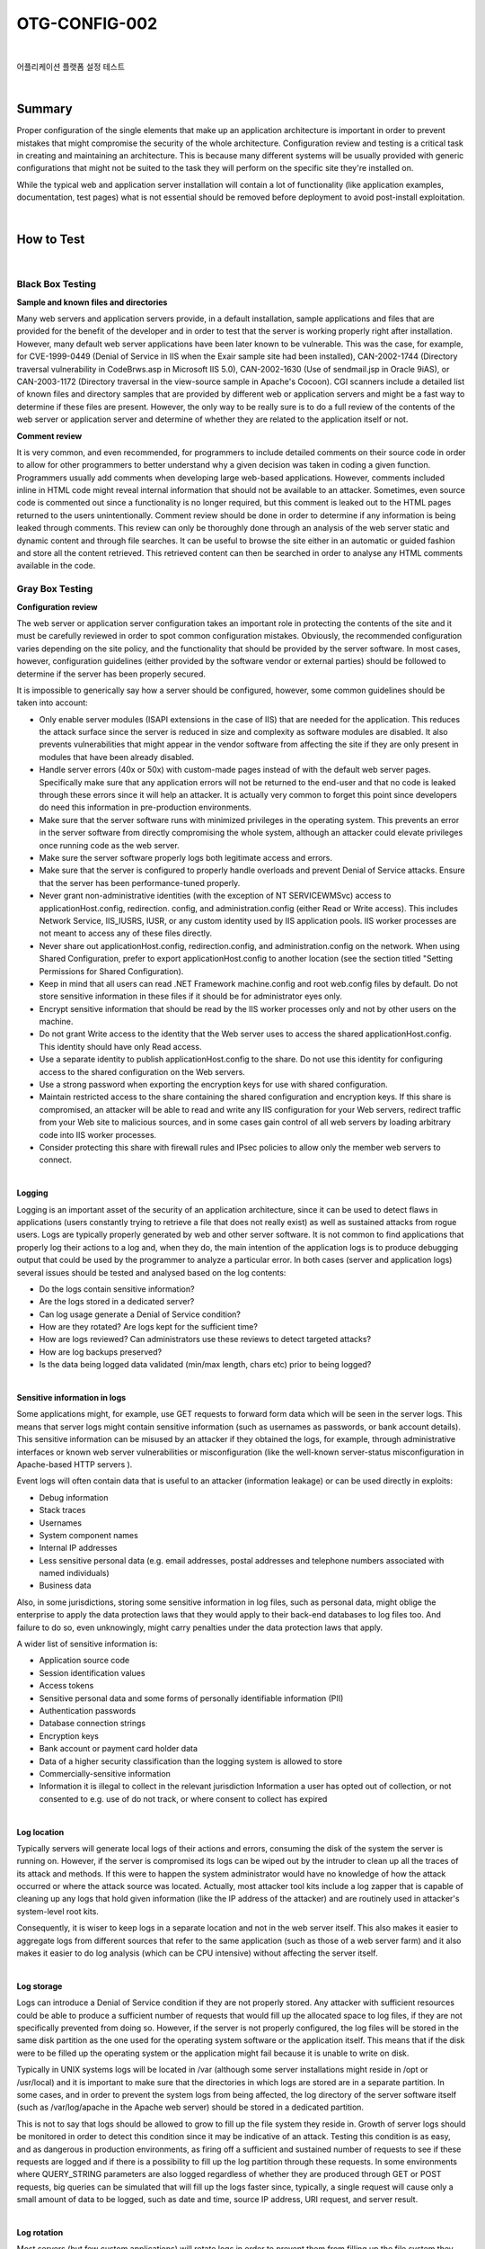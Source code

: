 ============================================================================================
OTG-CONFIG-002
============================================================================================

|

어플리케이션 플랫폼 설정 테스트

|

Summary
============================================================================================

Proper configuration of the single elements that make up an application architecture is important in order to prevent mistakes that might compromise the security of the whole architecture. 
Configuration review and testing is a critical task in creating and maintaining an architecture. This is because many different systems will be usually provided with generic configurations that might not be suited to the task they will perform on the specific site they're installed on. 

While the typical web and application server installation will contain a lot of functionality (like application examples, documentation, test pages) what is not essential should be removed before deployment to avoid post-install exploitation. 

|

How to Test
============================================================================================

|

Black Box Testing
-------------------------------------------------------------------------------------------

**Sample and known files and directories**

Many web servers and application servers provide, in a default installation, sample applications and files that are provided for the benefit of the developer and in order to test that the server is working properly right after installation. However, many default web server applications have been later known to be vulnerable. This was the case, for example, for CVE-1999-0449 (Denial of Service in IIS when the Exair sample site had been installed), CAN-2002-1744 (Directory traversal vulnerability in CodeBrws.asp in Microsoft IIS 5.0), CAN-2002-1630 (Use of sendmail.jsp in Oracle 9iAS), or CAN-2003-1172 (Directory traversal in the view-source sample in Apache's Cocoon). 
CGI scanners include a detailed list of known files and directory samples that are provided by different web or application servers and might be a fast way to determine if these files are present. However, the only way to be really sure is to do a full review of the contents of the web server or application server and determine of whether they are related to the application itself or not.


**Comment review**

It is very common, and even recommended, for programmers to include detailed comments on their source code in order to allow for other programmers to better understand why a given decision was taken in coding a given function. Programmers usually add comments when developing large web-based applications. However, comments included inline in HTML code might reveal internal information that should not be available to an attacker. Sometimes, even source code is commented out since a functionality is no longer required, but this comment is leaked out to the HTML pages returned to the users unintentionally. Comment review should be done in order to determine if any information is being leaked through comments. This review can only be thoroughly done through an analysis of the web server static and dynamic content and through file searches. It can be useful to browse the site either in an automatic or guided fashion and store all the content retrieved. This retrieved content can then be searched in order to analyse any HTML comments available in the code. 


Gray Box Testing 
-------------------------------------------------------------------------------------------

**Configuration review**

The web server or application server configuration takes an important role in protecting the contents of the site and it must be carefully reviewed in order to spot common configuration mistakes. Obviously, the recommended configuration varies depending on the site policy, and the functionality that should be provided by the server software. In most cases, however, configuration guidelines (either provided by the software vendor or external parties) should be followed to determine if the server has been properly secured. 

It is impossible to generically say how a server should be configured, however, some common guidelines should be taken into account: 

- Only enable server modules (ISAPI extensions in the case of IIS) that are needed for the application. This reduces the attack surface since the server is reduced in size and complexity as software modules are disabled. It also prevents vulnerabilities that might appear in the vendor software from affecting the site if they are only present in modules that have been already disabled. 
- Handle server errors (40x or 50x) with custom-made pages instead of with the default web server pages. Specifically make sure that any application errors will not be returned to the end-user and that no code is leaked through these errors since it will help an attacker. It is actually very common to forget this point since developers do need this information in pre-production environments. 
- Make sure that the server software runs with minimized privileges in the operating system. This prevents an error in the server software from directly compromising the whole system, although an attacker could elevate privileges once running code as the web server. 
- Make sure the server software properly logs both legitimate access and errors. 
- Make sure that the server is configured to properly handle overloads and prevent Denial of Service attacks. Ensure that the server has been performance-tuned properly. 
- Never grant non-administrative identities (with the exception of NT SERVICE\WMSvc) access to applicationHost.config, redirection. config, and administration.config (either Read or Write access). This includes Network Service, IIS_IUSRS, IUSR, or any custom identity used by IIS application pools. IIS worker processes are not meant to access any of these files directly. 
- Never share out applicationHost.config, redirection.config, and administration.config on the network. When using Shared Configuration, prefer to export applicationHost.config to another location (see the section titled "Setting Permissions for Shared Configuration). 
- Keep in mind that all users can read .NET Framework machine.config and root web.config files by default. Do not store sensitive information in these files if it should be for administrator eyes only. 
- Encrypt sensitive information that should be read by the IIS worker processes only and not by other users on the machine. 
- Do not grant Write access to the identity that the Web server uses to access the shared applicationHost.config. This identity should have only Read access. 
- Use a separate identity to publish applicationHost.config to the share. Do not use this identity for configuring access to the shared configuration on the Web servers. 
- Use a strong password when exporting the encryption keys for use with shared configuration. 
- Maintain restricted access to the share containing the shared configuration and encryption keys. If this share is compromised, an attacker will be able to read and write any IIS configuration for your Web servers, redirect traffic from your Web site to malicious sources, and in some cases gain control of all web servers by loading arbitrary code into IIS worker processes. 
- Consider protecting this share with firewall rules and IPsec policies to allow only the member web servers to connect. 

|

**Logging**

Logging is an important asset of the security of an application architecture, since it can be used to detect flaws in applications (users constantly trying to retrieve a file that does not really exist) as well as sustained attacks from rogue users. Logs are typically properly generated by web and other server software. It is not common to find applications that properly log their actions to a log and, when they do, the main intention of the application logs is to produce debugging output that could be used by the programmer to analyze a particular error. 
In both cases (server and application logs) several issues should be tested and analysed based on the log contents: 

- Do the logs contain sensitive information?
- Are the logs stored in a dedicated server?
- Can log usage generate a Denial of Service condition? 
- How are they rotated? Are logs kept for the sufficient time? 
- How are logs reviewed? Can administrators use these reviews to detect targeted attacks? 
- How are log backups preserved?
- Is the data being logged data validated (min/max length, chars etc) prior to being logged? 

|

**Sensitive information in logs**

Some applications might, for example, use GET requests to forward form data which will be seen in the server logs. This means that server logs might contain sensitive information (such as usernames as passwords, or bank account details). This sensitive information can be misused by an attacker if they obtained the logs, for example, through administrative interfaces or known web server vulnerabilities or misconfiguration (like the well-known server-status misconfiguration in Apache-based HTTP servers ). 

Event logs will often contain data that is useful to an attacker (information leakage) or can be used directly in exploits: 

- Debug information 
- Stack traces 
- Usernames 
- System component names 
- Internal IP addresses 
- Less sensitive personal data (e.g. email addresses, postal addresses and telephone numbers associated with named individuals) 
- Business data 

Also, in some jurisdictions, storing some sensitive information in log files, such as personal data, might oblige the enterprise to apply the data protection laws that they would apply to their back-end databases to log files too. And failure to do so, even unknowingly, might carry penalties under the data protection laws that apply. 

A wider list of sensitive information is: 

- Application source code 
- Session identification values 
- Access tokens 
- Sensitive personal data and some forms of personally identifiable information (PII) 
- Authentication passwords 
- Database connection strings 
- Encryption keys 
- Bank account or payment card holder data 
- Data of a higher security classification than the logging system is allowed to store 
- Commercially-sensitive information 
- Information it is illegal to collect in the relevant jurisdiction Information a user has opted out of collection, or not consented to 
  e.g. use of do not track, or where consent to collect has expired 

|

**Log location**

Typically servers will generate local logs of their actions and errors, consuming the disk of the system the server is running on. However, if the server is compromised its logs can be wiped out by the intruder to clean up all the traces of its attack and methods. If this were to happen the system administrator would have no knowledge of how the attack occurred or where the attack source was located. Actually, most attacker tool kits include a log zapper that is capable of cleaning up any logs that hold given information (like the IP address of the attacker) and are routinely used in attacker's system-level root kits. 

Consequently, it is wiser to keep logs in a separate location and not in the web server itself. This also makes it easier to aggregate logs from different sources that refer to the same application (such as those of a web server farm) and it also makes it easier to do log analysis (which can be CPU intensive) without affecting the server itself. 

|

**Log storage**

Logs can introduce a Denial of Service condition if they are not properly stored. Any attacker with sufficient resources could be able to produce a sufficient number of requests that would fill up the allocated space to log files, if they are not specifically prevented from doing so. However, if the server is not properly configured, the log files will be stored in the same disk partition as the one used for the operating system software or the application itself. This means that if the disk were to be filled up the operating system or the application might fail because it is unable to write on disk. 

Typically in UNIX systems logs will be located in /var (although some server installations might reside in /opt or /usr/local) and it is important to make sure that the directories in which logs are stored are in a separate partition. In some cases, and in order to prevent the system logs from being affected, the log directory of the server software itself (such as /var/log/apache in the Apache web server) should be stored in a dedicated partition. 

This is not to say that logs should be allowed to grow to fill up the file system they reside in. Growth of server logs should be monitored in order to detect this condition since it may be indicative of an attack. Testing this condition is as easy, and as dangerous in production environments, as firing off a sufficient and sustained number of requests to see if these requests are logged and if there is a possibility to fill up the log partition through these requests. In some environments where QUERY_STRING parameters are also logged regardless of whether they are produced through GET or POST requests, big queries can be simulated that will fill up the logs faster since, typically, a single request will cause only a small amount of data to be logged, such as date and time, source IP address, URI request, and server result. 

|

**Log rotation**

Most servers (but few custom applications) will rotate logs in order to prevent them from filling up the file system they reside on. The assumption when rotating logs is that the information in them is only necessary for a limited amount of time. 

This feature should be tested in order to ensure that: 

- Logs are kept for the time defined in the security policy, not more and not less. 
- Logs are compressed once rotated (this is a convenience, since it will mean that more logs will be stored for the same available disk space). 
- File system permission of rotated log files are the same (or stricter) that those of the log files itself. For example, web servers will need to write to the logs they use but they don't actually need to write to rotated logs, which means that the permissions of the files can be changed upon rotation to prevent the web server process from modifying these. 
Some servers might rotate logs when they reach a given size. If this happens, it must be ensured that an attacker cannot force logs to rotate in order to hide his tracks. 

|

**Log Access Control**

Event log information should never be visible to end users. Even web administrators should not be able to see such logs since it breaks separation of duty controls. Ensure that any access control schema that is used to protect access to raw logs and any applications providing capabilities to view or search the logs is not linked with access control schemas for other application user roles. Neither should any log data be viewable by unauthenticated users. 

|

**Log review**

Review of logs can be used for more than extraction of usage statistics of files in the web servers (which is typically what most log-based application will focus on), but also to determine if attacks take place at the web server. 

In order to analyze web server attacks the error log files of the server need to be analyzed. Review should concentrate on: 

- 40x (not found) error messages. A large amount of these from the same source might be indicative of a CGI scanner tool being used against the web server 
- 50x (server error) messages. These can be an indication of an attacker abusing parts of the application which fail unexpectedly. For example, the first phases of a SQL injection attack will produce these error message when the SQL query is not properly constructed and its execution fails on the back end database. 

Log statistics or analysis should not be generated, nor stored, in the same server that produces the logs. Otherwise, an attacker might, through a web server vulnerability or improper configuration, gain access to them and retrieve similar information as would be disclosed by log files themselves. 

|

References
============================================================================================

[1] Apache 

- Apache Security, by Ivan Ristic, O'reilly, March 2005. 
- Apache Security Secrets: Revealed (Again), Mark Cox, November 2003 http://www.awe.com/mark/apcon2003/ 
- Apache Security Secrets: Revealed, ApacheCon 2002, Las Vegas, Mark J Cox, October 2002 - http://www.awe.com/mark/apcon2002 
- Performance Tuning -http://httpd.apache.org/docs/misc/perf-tuning.html 

[2] Lotus Domino 
 
- Lotus Security Handbook, William Tworek et al., April 2004, available in the IBM Redbooks collection 
- Lotus Domino Security, an X-force white-paper, Internet Security Systems, December 2002 
- Hackproofing Lotus Domino Web Server, David Litchfield, October 2001, 
- NGSSoftware Insight Security Research, available at http://www. nextgenss.com 

[3] Microsoft IIS 
 
- IIS 6.0 Security, by Rohyt Belani, Michael Muckin, - http://www. securityfocus.com/print/infocus/1765 
- IIS 7.0 Securing Configuration - http://technet.microsoft.com/enus/library/dd163536.aspx Securing Your Web Server (Patterns and Practices), Microsoft Corporation, January 2004 
- IIS Security and Programming Countermeasures, by Jason Coombs 
- From Blueprint to Fortress: A Guide to Securing IIS 5.0, by John Davis, Microsoft Corporation, June 2001 
- Secure Internet Information Services 5 Checklist, by Michael Howard, Microsoft Corporation, June 2000 
- "INFO: Using URLScan on IIS" - http://support.microsoft.com/default.aspx?scid=307608 

[4] Red Hat's (formerly Netscape's) iPlanet 

- Guide to the Secure Configuration and Administration of iPlanet Web Server, Enterprise Edition 4.1, by James M Hayes, The Network Applications Team of the Systems and Network Attack Center (SNAC), NSA, January 2001 

[5] WebSphere 

- IBM WebSphere V5.0 Security, WebSphere Handbook Series, by Peter Kovari et al., IBM, December 2002. 
- IBM WebSphere V4.0 Advanced Edition Security, by Peter Kovari et al., IBM, March 2002. 

[6] General 

- Logging Cheat Sheet, OWASP 
- SP 800-92 Guide to Computer Security Log Management, NIST 
- PCI DSS v2.0 Requirement 10 and PA-DSS v2.0 Requirement 4, PCI Security Standards Council 

[7] Generic: 
 
- CERT Security Improvement Modules: Securing Public Web Servers - http://www.cert.org/security-improvement/ 
- Apache Security Configuration Document, InterSect Alliance http://www.intersectalliance.com/projects/ApacheConfig/index.html 
- "How To: Use IISLockdown.exe" -http://msdn.microsoft.com/library/en-us/secmod/html/secmod113.asp 

|